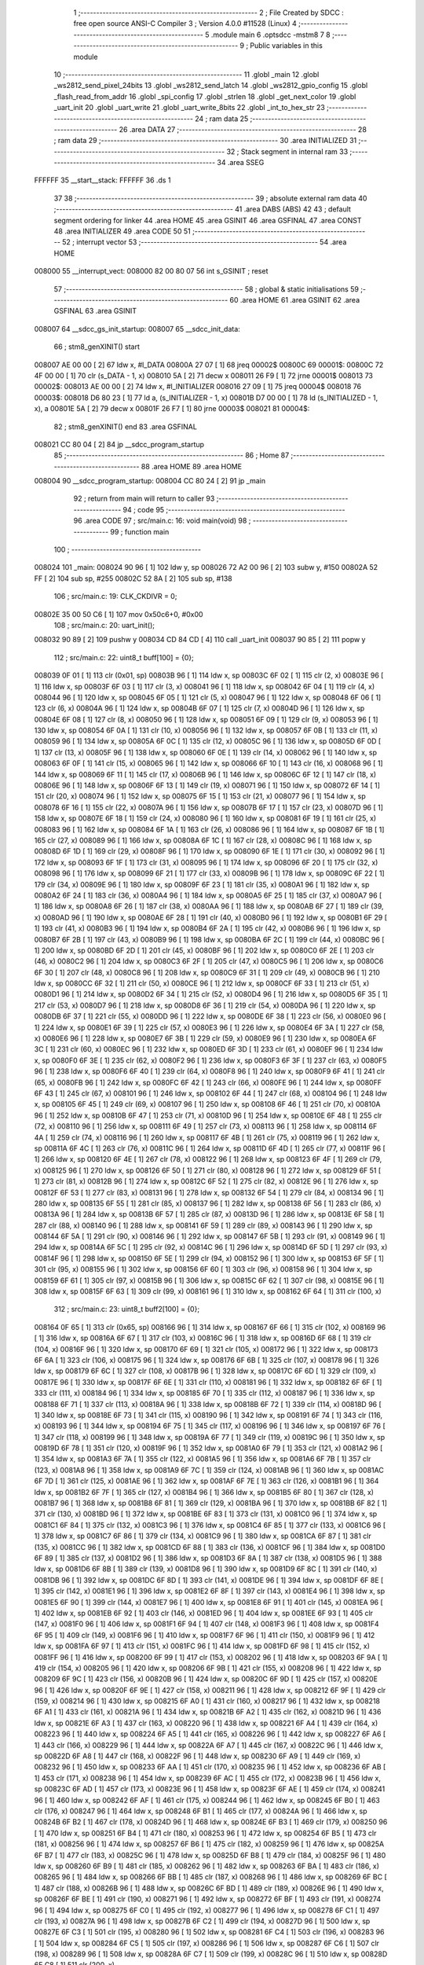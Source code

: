                                       1 ;--------------------------------------------------------
                                      2 ; File Created by SDCC : free open source ANSI-C Compiler
                                      3 ; Version 4.0.0 #11528 (Linux)
                                      4 ;--------------------------------------------------------
                                      5 	.module main
                                      6 	.optsdcc -mstm8
                                      7 	
                                      8 ;--------------------------------------------------------
                                      9 ; Public variables in this module
                                     10 ;--------------------------------------------------------
                                     11 	.globl _main
                                     12 	.globl _ws2812_send_pixel_24bits
                                     13 	.globl _ws2812_send_latch
                                     14 	.globl _ws2812_gpio_config
                                     15 	.globl _flash_read_from_addr
                                     16 	.globl _spi_config
                                     17 	.globl _strlen
                                     18 	.globl _get_next_color
                                     19 	.globl _uart_init
                                     20 	.globl _uart_write
                                     21 	.globl _uart_write_8bits
                                     22 	.globl _int_to_hex_str
                                     23 ;--------------------------------------------------------
                                     24 ; ram data
                                     25 ;--------------------------------------------------------
                                     26 	.area DATA
                                     27 ;--------------------------------------------------------
                                     28 ; ram data
                                     29 ;--------------------------------------------------------
                                     30 	.area INITIALIZED
                                     31 ;--------------------------------------------------------
                                     32 ; Stack segment in internal ram 
                                     33 ;--------------------------------------------------------
                                     34 	.area	SSEG
      FFFFFF                         35 __start__stack:
      FFFFFF                         36 	.ds	1
                                     37 
                                     38 ;--------------------------------------------------------
                                     39 ; absolute external ram data
                                     40 ;--------------------------------------------------------
                                     41 	.area DABS (ABS)
                                     42 
                                     43 ; default segment ordering for linker
                                     44 	.area HOME
                                     45 	.area GSINIT
                                     46 	.area GSFINAL
                                     47 	.area CONST
                                     48 	.area INITIALIZER
                                     49 	.area CODE
                                     50 
                                     51 ;--------------------------------------------------------
                                     52 ; interrupt vector 
                                     53 ;--------------------------------------------------------
                                     54 	.area HOME
      008000                         55 __interrupt_vect:
      008000 82 00 80 07             56 	int s_GSINIT ; reset
                                     57 ;--------------------------------------------------------
                                     58 ; global & static initialisations
                                     59 ;--------------------------------------------------------
                                     60 	.area HOME
                                     61 	.area GSINIT
                                     62 	.area GSFINAL
                                     63 	.area GSINIT
      008007                         64 __sdcc_gs_init_startup:
      008007                         65 __sdcc_init_data:
                                     66 ; stm8_genXINIT() start
      008007 AE 00 00         [ 2]   67 	ldw x, #l_DATA
      00800A 27 07            [ 1]   68 	jreq	00002$
      00800C                         69 00001$:
      00800C 72 4F 00 00      [ 1]   70 	clr (s_DATA - 1, x)
      008010 5A               [ 2]   71 	decw x
      008011 26 F9            [ 1]   72 	jrne	00001$
      008013                         73 00002$:
      008013 AE 00 00         [ 2]   74 	ldw	x, #l_INITIALIZER
      008016 27 09            [ 1]   75 	jreq	00004$
      008018                         76 00003$:
      008018 D6 80 23         [ 1]   77 	ld	a, (s_INITIALIZER - 1, x)
      00801B D7 00 00         [ 1]   78 	ld	(s_INITIALIZED - 1, x), a
      00801E 5A               [ 2]   79 	decw	x
      00801F 26 F7            [ 1]   80 	jrne	00003$
      008021                         81 00004$:
                                     82 ; stm8_genXINIT() end
                                     83 	.area GSFINAL
      008021 CC 80 04         [ 2]   84 	jp	__sdcc_program_startup
                                     85 ;--------------------------------------------------------
                                     86 ; Home
                                     87 ;--------------------------------------------------------
                                     88 	.area HOME
                                     89 	.area HOME
      008004                         90 __sdcc_program_startup:
      008004 CC 80 24         [ 2]   91 	jp	_main
                                     92 ;	return from main will return to caller
                                     93 ;--------------------------------------------------------
                                     94 ; code
                                     95 ;--------------------------------------------------------
                                     96 	.area CODE
                                     97 ;	src/main.c: 16: void main(void)
                                     98 ;	-----------------------------------------
                                     99 ;	 function main
                                    100 ;	-----------------------------------------
      008024                        101 _main:
      008024 90 96            [ 1]  102 	ldw	y, sp
      008026 72 A2 00 96      [ 2]  103 	subw	y, #150
      00802A 52 FF            [ 2]  104 	sub	sp, #255
      00802C 52 8A            [ 2]  105 	sub	sp, #138
                                    106 ;	src/main.c: 19: CLK_CKDIVR = 0;
      00802E 35 00 50 C6      [ 1]  107 	mov	0x50c6+0, #0x00
                                    108 ;	src/main.c: 20: uart_init();
      008032 90 89            [ 2]  109 	pushw	y
      008034 CD 84 CD         [ 4]  110 	call	_uart_init
      008037 90 85            [ 2]  111 	popw	y
                                    112 ;	src/main.c: 22: uint8_t buff[100] = {0};
      008039 0F 01            [ 1]  113 	clr	(0x01, sp)
      00803B 96               [ 1]  114 	ldw	x, sp
      00803C 6F 02            [ 1]  115 	clr	(2, x)
      00803E 96               [ 1]  116 	ldw	x, sp
      00803F 6F 03            [ 1]  117 	clr	(3, x)
      008041 96               [ 1]  118 	ldw	x, sp
      008042 6F 04            [ 1]  119 	clr	(4, x)
      008044 96               [ 1]  120 	ldw	x, sp
      008045 6F 05            [ 1]  121 	clr	(5, x)
      008047 96               [ 1]  122 	ldw	x, sp
      008048 6F 06            [ 1]  123 	clr	(6, x)
      00804A 96               [ 1]  124 	ldw	x, sp
      00804B 6F 07            [ 1]  125 	clr	(7, x)
      00804D 96               [ 1]  126 	ldw	x, sp
      00804E 6F 08            [ 1]  127 	clr	(8, x)
      008050 96               [ 1]  128 	ldw	x, sp
      008051 6F 09            [ 1]  129 	clr	(9, x)
      008053 96               [ 1]  130 	ldw	x, sp
      008054 6F 0A            [ 1]  131 	clr	(10, x)
      008056 96               [ 1]  132 	ldw	x, sp
      008057 6F 0B            [ 1]  133 	clr	(11, x)
      008059 96               [ 1]  134 	ldw	x, sp
      00805A 6F 0C            [ 1]  135 	clr	(12, x)
      00805C 96               [ 1]  136 	ldw	x, sp
      00805D 6F 0D            [ 1]  137 	clr	(13, x)
      00805F 96               [ 1]  138 	ldw	x, sp
      008060 6F 0E            [ 1]  139 	clr	(14, x)
      008062 96               [ 1]  140 	ldw	x, sp
      008063 6F 0F            [ 1]  141 	clr	(15, x)
      008065 96               [ 1]  142 	ldw	x, sp
      008066 6F 10            [ 1]  143 	clr	(16, x)
      008068 96               [ 1]  144 	ldw	x, sp
      008069 6F 11            [ 1]  145 	clr	(17, x)
      00806B 96               [ 1]  146 	ldw	x, sp
      00806C 6F 12            [ 1]  147 	clr	(18, x)
      00806E 96               [ 1]  148 	ldw	x, sp
      00806F 6F 13            [ 1]  149 	clr	(19, x)
      008071 96               [ 1]  150 	ldw	x, sp
      008072 6F 14            [ 1]  151 	clr	(20, x)
      008074 96               [ 1]  152 	ldw	x, sp
      008075 6F 15            [ 1]  153 	clr	(21, x)
      008077 96               [ 1]  154 	ldw	x, sp
      008078 6F 16            [ 1]  155 	clr	(22, x)
      00807A 96               [ 1]  156 	ldw	x, sp
      00807B 6F 17            [ 1]  157 	clr	(23, x)
      00807D 96               [ 1]  158 	ldw	x, sp
      00807E 6F 18            [ 1]  159 	clr	(24, x)
      008080 96               [ 1]  160 	ldw	x, sp
      008081 6F 19            [ 1]  161 	clr	(25, x)
      008083 96               [ 1]  162 	ldw	x, sp
      008084 6F 1A            [ 1]  163 	clr	(26, x)
      008086 96               [ 1]  164 	ldw	x, sp
      008087 6F 1B            [ 1]  165 	clr	(27, x)
      008089 96               [ 1]  166 	ldw	x, sp
      00808A 6F 1C            [ 1]  167 	clr	(28, x)
      00808C 96               [ 1]  168 	ldw	x, sp
      00808D 6F 1D            [ 1]  169 	clr	(29, x)
      00808F 96               [ 1]  170 	ldw	x, sp
      008090 6F 1E            [ 1]  171 	clr	(30, x)
      008092 96               [ 1]  172 	ldw	x, sp
      008093 6F 1F            [ 1]  173 	clr	(31, x)
      008095 96               [ 1]  174 	ldw	x, sp
      008096 6F 20            [ 1]  175 	clr	(32, x)
      008098 96               [ 1]  176 	ldw	x, sp
      008099 6F 21            [ 1]  177 	clr	(33, x)
      00809B 96               [ 1]  178 	ldw	x, sp
      00809C 6F 22            [ 1]  179 	clr	(34, x)
      00809E 96               [ 1]  180 	ldw	x, sp
      00809F 6F 23            [ 1]  181 	clr	(35, x)
      0080A1 96               [ 1]  182 	ldw	x, sp
      0080A2 6F 24            [ 1]  183 	clr	(36, x)
      0080A4 96               [ 1]  184 	ldw	x, sp
      0080A5 6F 25            [ 1]  185 	clr	(37, x)
      0080A7 96               [ 1]  186 	ldw	x, sp
      0080A8 6F 26            [ 1]  187 	clr	(38, x)
      0080AA 96               [ 1]  188 	ldw	x, sp
      0080AB 6F 27            [ 1]  189 	clr	(39, x)
      0080AD 96               [ 1]  190 	ldw	x, sp
      0080AE 6F 28            [ 1]  191 	clr	(40, x)
      0080B0 96               [ 1]  192 	ldw	x, sp
      0080B1 6F 29            [ 1]  193 	clr	(41, x)
      0080B3 96               [ 1]  194 	ldw	x, sp
      0080B4 6F 2A            [ 1]  195 	clr	(42, x)
      0080B6 96               [ 1]  196 	ldw	x, sp
      0080B7 6F 2B            [ 1]  197 	clr	(43, x)
      0080B9 96               [ 1]  198 	ldw	x, sp
      0080BA 6F 2C            [ 1]  199 	clr	(44, x)
      0080BC 96               [ 1]  200 	ldw	x, sp
      0080BD 6F 2D            [ 1]  201 	clr	(45, x)
      0080BF 96               [ 1]  202 	ldw	x, sp
      0080C0 6F 2E            [ 1]  203 	clr	(46, x)
      0080C2 96               [ 1]  204 	ldw	x, sp
      0080C3 6F 2F            [ 1]  205 	clr	(47, x)
      0080C5 96               [ 1]  206 	ldw	x, sp
      0080C6 6F 30            [ 1]  207 	clr	(48, x)
      0080C8 96               [ 1]  208 	ldw	x, sp
      0080C9 6F 31            [ 1]  209 	clr	(49, x)
      0080CB 96               [ 1]  210 	ldw	x, sp
      0080CC 6F 32            [ 1]  211 	clr	(50, x)
      0080CE 96               [ 1]  212 	ldw	x, sp
      0080CF 6F 33            [ 1]  213 	clr	(51, x)
      0080D1 96               [ 1]  214 	ldw	x, sp
      0080D2 6F 34            [ 1]  215 	clr	(52, x)
      0080D4 96               [ 1]  216 	ldw	x, sp
      0080D5 6F 35            [ 1]  217 	clr	(53, x)
      0080D7 96               [ 1]  218 	ldw	x, sp
      0080D8 6F 36            [ 1]  219 	clr	(54, x)
      0080DA 96               [ 1]  220 	ldw	x, sp
      0080DB 6F 37            [ 1]  221 	clr	(55, x)
      0080DD 96               [ 1]  222 	ldw	x, sp
      0080DE 6F 38            [ 1]  223 	clr	(56, x)
      0080E0 96               [ 1]  224 	ldw	x, sp
      0080E1 6F 39            [ 1]  225 	clr	(57, x)
      0080E3 96               [ 1]  226 	ldw	x, sp
      0080E4 6F 3A            [ 1]  227 	clr	(58, x)
      0080E6 96               [ 1]  228 	ldw	x, sp
      0080E7 6F 3B            [ 1]  229 	clr	(59, x)
      0080E9 96               [ 1]  230 	ldw	x, sp
      0080EA 6F 3C            [ 1]  231 	clr	(60, x)
      0080EC 96               [ 1]  232 	ldw	x, sp
      0080ED 6F 3D            [ 1]  233 	clr	(61, x)
      0080EF 96               [ 1]  234 	ldw	x, sp
      0080F0 6F 3E            [ 1]  235 	clr	(62, x)
      0080F2 96               [ 1]  236 	ldw	x, sp
      0080F3 6F 3F            [ 1]  237 	clr	(63, x)
      0080F5 96               [ 1]  238 	ldw	x, sp
      0080F6 6F 40            [ 1]  239 	clr	(64, x)
      0080F8 96               [ 1]  240 	ldw	x, sp
      0080F9 6F 41            [ 1]  241 	clr	(65, x)
      0080FB 96               [ 1]  242 	ldw	x, sp
      0080FC 6F 42            [ 1]  243 	clr	(66, x)
      0080FE 96               [ 1]  244 	ldw	x, sp
      0080FF 6F 43            [ 1]  245 	clr	(67, x)
      008101 96               [ 1]  246 	ldw	x, sp
      008102 6F 44            [ 1]  247 	clr	(68, x)
      008104 96               [ 1]  248 	ldw	x, sp
      008105 6F 45            [ 1]  249 	clr	(69, x)
      008107 96               [ 1]  250 	ldw	x, sp
      008108 6F 46            [ 1]  251 	clr	(70, x)
      00810A 96               [ 1]  252 	ldw	x, sp
      00810B 6F 47            [ 1]  253 	clr	(71, x)
      00810D 96               [ 1]  254 	ldw	x, sp
      00810E 6F 48            [ 1]  255 	clr	(72, x)
      008110 96               [ 1]  256 	ldw	x, sp
      008111 6F 49            [ 1]  257 	clr	(73, x)
      008113 96               [ 1]  258 	ldw	x, sp
      008114 6F 4A            [ 1]  259 	clr	(74, x)
      008116 96               [ 1]  260 	ldw	x, sp
      008117 6F 4B            [ 1]  261 	clr	(75, x)
      008119 96               [ 1]  262 	ldw	x, sp
      00811A 6F 4C            [ 1]  263 	clr	(76, x)
      00811C 96               [ 1]  264 	ldw	x, sp
      00811D 6F 4D            [ 1]  265 	clr	(77, x)
      00811F 96               [ 1]  266 	ldw	x, sp
      008120 6F 4E            [ 1]  267 	clr	(78, x)
      008122 96               [ 1]  268 	ldw	x, sp
      008123 6F 4F            [ 1]  269 	clr	(79, x)
      008125 96               [ 1]  270 	ldw	x, sp
      008126 6F 50            [ 1]  271 	clr	(80, x)
      008128 96               [ 1]  272 	ldw	x, sp
      008129 6F 51            [ 1]  273 	clr	(81, x)
      00812B 96               [ 1]  274 	ldw	x, sp
      00812C 6F 52            [ 1]  275 	clr	(82, x)
      00812E 96               [ 1]  276 	ldw	x, sp
      00812F 6F 53            [ 1]  277 	clr	(83, x)
      008131 96               [ 1]  278 	ldw	x, sp
      008132 6F 54            [ 1]  279 	clr	(84, x)
      008134 96               [ 1]  280 	ldw	x, sp
      008135 6F 55            [ 1]  281 	clr	(85, x)
      008137 96               [ 1]  282 	ldw	x, sp
      008138 6F 56            [ 1]  283 	clr	(86, x)
      00813A 96               [ 1]  284 	ldw	x, sp
      00813B 6F 57            [ 1]  285 	clr	(87, x)
      00813D 96               [ 1]  286 	ldw	x, sp
      00813E 6F 58            [ 1]  287 	clr	(88, x)
      008140 96               [ 1]  288 	ldw	x, sp
      008141 6F 59            [ 1]  289 	clr	(89, x)
      008143 96               [ 1]  290 	ldw	x, sp
      008144 6F 5A            [ 1]  291 	clr	(90, x)
      008146 96               [ 1]  292 	ldw	x, sp
      008147 6F 5B            [ 1]  293 	clr	(91, x)
      008149 96               [ 1]  294 	ldw	x, sp
      00814A 6F 5C            [ 1]  295 	clr	(92, x)
      00814C 96               [ 1]  296 	ldw	x, sp
      00814D 6F 5D            [ 1]  297 	clr	(93, x)
      00814F 96               [ 1]  298 	ldw	x, sp
      008150 6F 5E            [ 1]  299 	clr	(94, x)
      008152 96               [ 1]  300 	ldw	x, sp
      008153 6F 5F            [ 1]  301 	clr	(95, x)
      008155 96               [ 1]  302 	ldw	x, sp
      008156 6F 60            [ 1]  303 	clr	(96, x)
      008158 96               [ 1]  304 	ldw	x, sp
      008159 6F 61            [ 1]  305 	clr	(97, x)
      00815B 96               [ 1]  306 	ldw	x, sp
      00815C 6F 62            [ 1]  307 	clr	(98, x)
      00815E 96               [ 1]  308 	ldw	x, sp
      00815F 6F 63            [ 1]  309 	clr	(99, x)
      008161 96               [ 1]  310 	ldw	x, sp
      008162 6F 64            [ 1]  311 	clr	(100, x)
                                    312 ;	src/main.c: 23: uint8_t buff2[100] = {0};
      008164 0F 65            [ 1]  313 	clr	(0x65, sp)
      008166 96               [ 1]  314 	ldw	x, sp
      008167 6F 66            [ 1]  315 	clr	(102, x)
      008169 96               [ 1]  316 	ldw	x, sp
      00816A 6F 67            [ 1]  317 	clr	(103, x)
      00816C 96               [ 1]  318 	ldw	x, sp
      00816D 6F 68            [ 1]  319 	clr	(104, x)
      00816F 96               [ 1]  320 	ldw	x, sp
      008170 6F 69            [ 1]  321 	clr	(105, x)
      008172 96               [ 1]  322 	ldw	x, sp
      008173 6F 6A            [ 1]  323 	clr	(106, x)
      008175 96               [ 1]  324 	ldw	x, sp
      008176 6F 6B            [ 1]  325 	clr	(107, x)
      008178 96               [ 1]  326 	ldw	x, sp
      008179 6F 6C            [ 1]  327 	clr	(108, x)
      00817B 96               [ 1]  328 	ldw	x, sp
      00817C 6F 6D            [ 1]  329 	clr	(109, x)
      00817E 96               [ 1]  330 	ldw	x, sp
      00817F 6F 6E            [ 1]  331 	clr	(110, x)
      008181 96               [ 1]  332 	ldw	x, sp
      008182 6F 6F            [ 1]  333 	clr	(111, x)
      008184 96               [ 1]  334 	ldw	x, sp
      008185 6F 70            [ 1]  335 	clr	(112, x)
      008187 96               [ 1]  336 	ldw	x, sp
      008188 6F 71            [ 1]  337 	clr	(113, x)
      00818A 96               [ 1]  338 	ldw	x, sp
      00818B 6F 72            [ 1]  339 	clr	(114, x)
      00818D 96               [ 1]  340 	ldw	x, sp
      00818E 6F 73            [ 1]  341 	clr	(115, x)
      008190 96               [ 1]  342 	ldw	x, sp
      008191 6F 74            [ 1]  343 	clr	(116, x)
      008193 96               [ 1]  344 	ldw	x, sp
      008194 6F 75            [ 1]  345 	clr	(117, x)
      008196 96               [ 1]  346 	ldw	x, sp
      008197 6F 76            [ 1]  347 	clr	(118, x)
      008199 96               [ 1]  348 	ldw	x, sp
      00819A 6F 77            [ 1]  349 	clr	(119, x)
      00819C 96               [ 1]  350 	ldw	x, sp
      00819D 6F 78            [ 1]  351 	clr	(120, x)
      00819F 96               [ 1]  352 	ldw	x, sp
      0081A0 6F 79            [ 1]  353 	clr	(121, x)
      0081A2 96               [ 1]  354 	ldw	x, sp
      0081A3 6F 7A            [ 1]  355 	clr	(122, x)
      0081A5 96               [ 1]  356 	ldw	x, sp
      0081A6 6F 7B            [ 1]  357 	clr	(123, x)
      0081A8 96               [ 1]  358 	ldw	x, sp
      0081A9 6F 7C            [ 1]  359 	clr	(124, x)
      0081AB 96               [ 1]  360 	ldw	x, sp
      0081AC 6F 7D            [ 1]  361 	clr	(125, x)
      0081AE 96               [ 1]  362 	ldw	x, sp
      0081AF 6F 7E            [ 1]  363 	clr	(126, x)
      0081B1 96               [ 1]  364 	ldw	x, sp
      0081B2 6F 7F            [ 1]  365 	clr	(127, x)
      0081B4 96               [ 1]  366 	ldw	x, sp
      0081B5 6F 80            [ 1]  367 	clr	(128, x)
      0081B7 96               [ 1]  368 	ldw	x, sp
      0081B8 6F 81            [ 1]  369 	clr	(129, x)
      0081BA 96               [ 1]  370 	ldw	x, sp
      0081BB 6F 82            [ 1]  371 	clr	(130, x)
      0081BD 96               [ 1]  372 	ldw	x, sp
      0081BE 6F 83            [ 1]  373 	clr	(131, x)
      0081C0 96               [ 1]  374 	ldw	x, sp
      0081C1 6F 84            [ 1]  375 	clr	(132, x)
      0081C3 96               [ 1]  376 	ldw	x, sp
      0081C4 6F 85            [ 1]  377 	clr	(133, x)
      0081C6 96               [ 1]  378 	ldw	x, sp
      0081C7 6F 86            [ 1]  379 	clr	(134, x)
      0081C9 96               [ 1]  380 	ldw	x, sp
      0081CA 6F 87            [ 1]  381 	clr	(135, x)
      0081CC 96               [ 1]  382 	ldw	x, sp
      0081CD 6F 88            [ 1]  383 	clr	(136, x)
      0081CF 96               [ 1]  384 	ldw	x, sp
      0081D0 6F 89            [ 1]  385 	clr	(137, x)
      0081D2 96               [ 1]  386 	ldw	x, sp
      0081D3 6F 8A            [ 1]  387 	clr	(138, x)
      0081D5 96               [ 1]  388 	ldw	x, sp
      0081D6 6F 8B            [ 1]  389 	clr	(139, x)
      0081D8 96               [ 1]  390 	ldw	x, sp
      0081D9 6F 8C            [ 1]  391 	clr	(140, x)
      0081DB 96               [ 1]  392 	ldw	x, sp
      0081DC 6F 8D            [ 1]  393 	clr	(141, x)
      0081DE 96               [ 1]  394 	ldw	x, sp
      0081DF 6F 8E            [ 1]  395 	clr	(142, x)
      0081E1 96               [ 1]  396 	ldw	x, sp
      0081E2 6F 8F            [ 1]  397 	clr	(143, x)
      0081E4 96               [ 1]  398 	ldw	x, sp
      0081E5 6F 90            [ 1]  399 	clr	(144, x)
      0081E7 96               [ 1]  400 	ldw	x, sp
      0081E8 6F 91            [ 1]  401 	clr	(145, x)
      0081EA 96               [ 1]  402 	ldw	x, sp
      0081EB 6F 92            [ 1]  403 	clr	(146, x)
      0081ED 96               [ 1]  404 	ldw	x, sp
      0081EE 6F 93            [ 1]  405 	clr	(147, x)
      0081F0 96               [ 1]  406 	ldw	x, sp
      0081F1 6F 94            [ 1]  407 	clr	(148, x)
      0081F3 96               [ 1]  408 	ldw	x, sp
      0081F4 6F 95            [ 1]  409 	clr	(149, x)
      0081F6 96               [ 1]  410 	ldw	x, sp
      0081F7 6F 96            [ 1]  411 	clr	(150, x)
      0081F9 96               [ 1]  412 	ldw	x, sp
      0081FA 6F 97            [ 1]  413 	clr	(151, x)
      0081FC 96               [ 1]  414 	ldw	x, sp
      0081FD 6F 98            [ 1]  415 	clr	(152, x)
      0081FF 96               [ 1]  416 	ldw	x, sp
      008200 6F 99            [ 1]  417 	clr	(153, x)
      008202 96               [ 1]  418 	ldw	x, sp
      008203 6F 9A            [ 1]  419 	clr	(154, x)
      008205 96               [ 1]  420 	ldw	x, sp
      008206 6F 9B            [ 1]  421 	clr	(155, x)
      008208 96               [ 1]  422 	ldw	x, sp
      008209 6F 9C            [ 1]  423 	clr	(156, x)
      00820B 96               [ 1]  424 	ldw	x, sp
      00820C 6F 9D            [ 1]  425 	clr	(157, x)
      00820E 96               [ 1]  426 	ldw	x, sp
      00820F 6F 9E            [ 1]  427 	clr	(158, x)
      008211 96               [ 1]  428 	ldw	x, sp
      008212 6F 9F            [ 1]  429 	clr	(159, x)
      008214 96               [ 1]  430 	ldw	x, sp
      008215 6F A0            [ 1]  431 	clr	(160, x)
      008217 96               [ 1]  432 	ldw	x, sp
      008218 6F A1            [ 1]  433 	clr	(161, x)
      00821A 96               [ 1]  434 	ldw	x, sp
      00821B 6F A2            [ 1]  435 	clr	(162, x)
      00821D 96               [ 1]  436 	ldw	x, sp
      00821E 6F A3            [ 1]  437 	clr	(163, x)
      008220 96               [ 1]  438 	ldw	x, sp
      008221 6F A4            [ 1]  439 	clr	(164, x)
      008223 96               [ 1]  440 	ldw	x, sp
      008224 6F A5            [ 1]  441 	clr	(165, x)
      008226 96               [ 1]  442 	ldw	x, sp
      008227 6F A6            [ 1]  443 	clr	(166, x)
      008229 96               [ 1]  444 	ldw	x, sp
      00822A 6F A7            [ 1]  445 	clr	(167, x)
      00822C 96               [ 1]  446 	ldw	x, sp
      00822D 6F A8            [ 1]  447 	clr	(168, x)
      00822F 96               [ 1]  448 	ldw	x, sp
      008230 6F A9            [ 1]  449 	clr	(169, x)
      008232 96               [ 1]  450 	ldw	x, sp
      008233 6F AA            [ 1]  451 	clr	(170, x)
      008235 96               [ 1]  452 	ldw	x, sp
      008236 6F AB            [ 1]  453 	clr	(171, x)
      008238 96               [ 1]  454 	ldw	x, sp
      008239 6F AC            [ 1]  455 	clr	(172, x)
      00823B 96               [ 1]  456 	ldw	x, sp
      00823C 6F AD            [ 1]  457 	clr	(173, x)
      00823E 96               [ 1]  458 	ldw	x, sp
      00823F 6F AE            [ 1]  459 	clr	(174, x)
      008241 96               [ 1]  460 	ldw	x, sp
      008242 6F AF            [ 1]  461 	clr	(175, x)
      008244 96               [ 1]  462 	ldw	x, sp
      008245 6F B0            [ 1]  463 	clr	(176, x)
      008247 96               [ 1]  464 	ldw	x, sp
      008248 6F B1            [ 1]  465 	clr	(177, x)
      00824A 96               [ 1]  466 	ldw	x, sp
      00824B 6F B2            [ 1]  467 	clr	(178, x)
      00824D 96               [ 1]  468 	ldw	x, sp
      00824E 6F B3            [ 1]  469 	clr	(179, x)
      008250 96               [ 1]  470 	ldw	x, sp
      008251 6F B4            [ 1]  471 	clr	(180, x)
      008253 96               [ 1]  472 	ldw	x, sp
      008254 6F B5            [ 1]  473 	clr	(181, x)
      008256 96               [ 1]  474 	ldw	x, sp
      008257 6F B6            [ 1]  475 	clr	(182, x)
      008259 96               [ 1]  476 	ldw	x, sp
      00825A 6F B7            [ 1]  477 	clr	(183, x)
      00825C 96               [ 1]  478 	ldw	x, sp
      00825D 6F B8            [ 1]  479 	clr	(184, x)
      00825F 96               [ 1]  480 	ldw	x, sp
      008260 6F B9            [ 1]  481 	clr	(185, x)
      008262 96               [ 1]  482 	ldw	x, sp
      008263 6F BA            [ 1]  483 	clr	(186, x)
      008265 96               [ 1]  484 	ldw	x, sp
      008266 6F BB            [ 1]  485 	clr	(187, x)
      008268 96               [ 1]  486 	ldw	x, sp
      008269 6F BC            [ 1]  487 	clr	(188, x)
      00826B 96               [ 1]  488 	ldw	x, sp
      00826C 6F BD            [ 1]  489 	clr	(189, x)
      00826E 96               [ 1]  490 	ldw	x, sp
      00826F 6F BE            [ 1]  491 	clr	(190, x)
      008271 96               [ 1]  492 	ldw	x, sp
      008272 6F BF            [ 1]  493 	clr	(191, x)
      008274 96               [ 1]  494 	ldw	x, sp
      008275 6F C0            [ 1]  495 	clr	(192, x)
      008277 96               [ 1]  496 	ldw	x, sp
      008278 6F C1            [ 1]  497 	clr	(193, x)
      00827A 96               [ 1]  498 	ldw	x, sp
      00827B 6F C2            [ 1]  499 	clr	(194, x)
      00827D 96               [ 1]  500 	ldw	x, sp
      00827E 6F C3            [ 1]  501 	clr	(195, x)
      008280 96               [ 1]  502 	ldw	x, sp
      008281 6F C4            [ 1]  503 	clr	(196, x)
      008283 96               [ 1]  504 	ldw	x, sp
      008284 6F C5            [ 1]  505 	clr	(197, x)
      008286 96               [ 1]  506 	ldw	x, sp
      008287 6F C6            [ 1]  507 	clr	(198, x)
      008289 96               [ 1]  508 	ldw	x, sp
      00828A 6F C7            [ 1]  509 	clr	(199, x)
      00828C 96               [ 1]  510 	ldw	x, sp
      00828D 6F C8            [ 1]  511 	clr	(200, x)
                                    512 ;	src/main.c: 24: for (uint8_t i = 0; i < 100; i++)
      00828F 4F               [ 1]  513 	clr	a
      008290                        514 00112$:
      008290 A1 64            [ 1]  515 	cp	a, #0x64
      008292 24 0E            [ 1]  516 	jrnc	00101$
                                    517 ;	src/main.c: 26: buff[i] = i/* +7+'0' */;
      008294 96               [ 1]  518 	ldw	x, sp
      008295 5C               [ 1]  519 	incw	x
      008296 89               [ 2]  520 	pushw	x
      008297 5F               [ 1]  521 	clrw	x
      008298 97               [ 1]  522 	ld	xl, a
      008299 72 FB 01         [ 2]  523 	addw	x, (1, sp)
      00829C 5B 02            [ 2]  524 	addw	sp, #2
      00829E F7               [ 1]  525 	ld	(x), a
                                    526 ;	src/main.c: 24: for (uint8_t i = 0; i < 100; i++)
      00829F 4C               [ 1]  527 	inc	a
      0082A0 20 EE            [ 2]  528 	jra	00112$
      0082A2                        529 00101$:
                                    530 ;	src/main.c: 29: ws2812_gpio_config();
      0082A2 90 89            [ 2]  531 	pushw	y
      0082A4 CD 87 74         [ 4]  532 	call	_ws2812_gpio_config
      0082A7 CD 86 AD         [ 4]  533 	call	_spi_config
      0082AA 4B 99            [ 1]  534 	push	#0x99
      0082AC CD 85 13         [ 4]  535 	call	_uart_write_8bits
      0082AF 84               [ 1]  536 	pop	a
      0082B0 4B 64            [ 1]  537 	push	#0x64
      0082B2 4B 00            [ 1]  538 	push	#0x00
      0082B4 96               [ 1]  539 	ldw	x, sp
      0082B5 1C 00 69         [ 2]  540 	addw	x, #105
      0082B8 89               [ 2]  541 	pushw	x
      0082B9 4B 45            [ 1]  542 	push	#0x45
      0082BB 4B 23            [ 1]  543 	push	#0x23
      0082BD 4B 01            [ 1]  544 	push	#0x01
      0082BF 4B 00            [ 1]  545 	push	#0x00
      0082C1 CD 85 84         [ 4]  546 	call	_flash_read_from_addr
      0082C4 5B 08            [ 2]  547 	addw	sp, #8
      0082C6 90 85            [ 2]  548 	popw	y
                                    549 ;	src/main.c: 46: char hex_string[2] = {0};
      0082C8 0F C9            [ 1]  550 	clr	(0xc9, sp)
      0082CA 96               [ 1]  551 	ldw	x, sp
      0082CB 1C 00 CA         [ 2]  552 	addw	x, #202
      0082CE 7F               [ 1]  553 	clr	(x)
                                    554 ;	src/main.c: 49: uint8_t red = 255, green = 0, blue = 0;
      0082CF A6 FF            [ 1]  555 	ld	a, #0xff
      0082D1 6B CB            [ 1]  556 	ld	(0xcb, sp), a
      0082D3 0F CC            [ 1]  557 	clr	(0xcc, sp)
      0082D5 0F CD            [ 1]  558 	clr	(0xcd, sp)
                                    559 ;	src/main.c: 50: uint8_t r_temp = red, g_temp = green, b_temp = blue;
      0082D7 A6 FF            [ 1]  560 	ld	a, #0xff
      0082D9 6B CE            [ 1]  561 	ld	(0xce, sp), a
      0082DB 0F CF            [ 1]  562 	clr	(0xcf, sp)
      0082DD 0F D0            [ 1]  563 	clr	(0xd0, sp)
                                    564 ;	src/main.c: 58: for (uint8_t led_cnt = 0; led_cnt < 60; led_cnt++)
      0082DF                        565 00128$:
      0082DF 90 6F 96         [ 1]  566 	clr	(0x96, y)
      0082E2                        567 00115$:
      0082E2 90 E6 96         [ 1]  568 	ld	a, (0x96, y)
      0082E5 A1 3C            [ 1]  569 	cp	a, #0x3c
      0082E7 24 58            [ 1]  570 	jrnc	00102$
                                    571 ;	src/main.c: 60: get_next_color(&r_temp, &g_temp, &b_temp, 10);
      0082E9 90 89            [ 2]  572 	pushw	y
      0082EB 4B 0A            [ 1]  573 	push	#0x0a
      0082ED 96               [ 1]  574 	ldw	x, sp
      0082EE 1C 00 D3         [ 2]  575 	addw	x, #211
      0082F1 89               [ 2]  576 	pushw	x
      0082F2 96               [ 1]  577 	ldw	x, sp
      0082F3 1C 00 D4         [ 2]  578 	addw	x, #212
      0082F6 89               [ 2]  579 	pushw	x
      0082F7 96               [ 1]  580 	ldw	x, sp
      0082F8 1C 00 D5         [ 2]  581 	addw	x, #213
      0082FB 89               [ 2]  582 	pushw	x
      0082FC CD 83 EE         [ 4]  583 	call	_get_next_color
      0082FF 5B 07            [ 2]  584 	addw	sp, #7
      008301 90 85            [ 2]  585 	popw	y
                                    586 ;	src/main.c: 61: color_buff[led_cnt][0] = r_temp;
      008303 90 E6 96         [ 1]  587 	ld	a, (0x96, y)
      008306 97               [ 1]  588 	ld	xl, a
      008307 A6 03            [ 1]  589 	ld	a, #0x03
      008309 42               [ 4]  590 	mul	x, a
      00830A 90 EF 92         [ 2]  591 	ldw	(0x92, y), x
      00830D 93               [ 1]  592 	ldw	x, y
      00830E EE 92            [ 2]  593 	ldw	x, (0x92, x)
      008310 89               [ 2]  594 	pushw	x
      008311 96               [ 1]  595 	ldw	x, sp
      008312 1C 00 D3         [ 2]  596 	addw	x, #211
      008315 72 FB 01         [ 2]  597 	addw	x, (1, sp)
      008318 5B 02            [ 2]  598 	addw	sp, #2
      00831A 7B CE            [ 1]  599 	ld	a, (0xce, sp)
      00831C F7               [ 1]  600 	ld	(x), a
                                    601 ;	src/main.c: 62: color_buff[led_cnt][1] = g_temp;
      00831D 93               [ 1]  602 	ldw	x, y
      00831E EE 92            [ 2]  603 	ldw	x, (0x92, x)
      008320 89               [ 2]  604 	pushw	x
      008321 96               [ 1]  605 	ldw	x, sp
      008322 1C 00 D3         [ 2]  606 	addw	x, #211
      008325 72 FB 01         [ 2]  607 	addw	x, (1, sp)
      008328 90 EF 94         [ 2]  608 	ldw	(0x94, y), x
      00832B 5B 02            [ 2]  609 	addw	sp, #2
      00832D 93               [ 1]  610 	ldw	x, y
      00832E EE 94            [ 2]  611 	ldw	x, (0x94, x)
      008330 5C               [ 1]  612 	incw	x
      008331 7B CF            [ 1]  613 	ld	a, (0xcf, sp)
      008333 F7               [ 1]  614 	ld	(x), a
                                    615 ;	src/main.c: 63: color_buff[led_cnt][2] = b_temp;
      008334 93               [ 1]  616 	ldw	x, y
      008335 EE 94            [ 2]  617 	ldw	x, (0x94, x)
      008337 5C               [ 1]  618 	incw	x
      008338 5C               [ 1]  619 	incw	x
      008339 7B D0            [ 1]  620 	ld	a, (0xd0, sp)
      00833B F7               [ 1]  621 	ld	(x), a
                                    622 ;	src/main.c: 58: for (uint8_t led_cnt = 0; led_cnt < 60; led_cnt++)
      00833C 90 6C 96         [ 1]  623 	inc	(0x96, y)
      00833F 20 A1            [ 2]  624 	jra	00115$
      008341                        625 00102$:
                                    626 ;	src/main.c: 66: for (uint8_t led_cnt = 0; led_cnt < 60; led_cnt++)
      008341 90 6F 96         [ 1]  627 	clr	(0x96, y)
      008344                        628 00118$:
      008344 90 E6 96         [ 1]  629 	ld	a, (0x96, y)
      008347 A1 3C            [ 1]  630 	cp	a, #0x3c
      008349 24 47            [ 1]  631 	jrnc	00103$
                                    632 ;	src/main.c: 69: ws2812_send_pixel_24bits(color_buff[led_cnt][0], color_buff[led_cnt][1], color_buff[led_cnt][2]);
      00834B 90 E6 96         [ 1]  633 	ld	a, (0x96, y)
      00834E 97               [ 1]  634 	ld	xl, a
      00834F A6 03            [ 1]  635 	ld	a, #0x03
      008351 42               [ 4]  636 	mul	x, a
      008352 90 EF 94         [ 2]  637 	ldw	(0x94, y), x
      008355 93               [ 1]  638 	ldw	x, y
      008356 EE 94            [ 2]  639 	ldw	x, (0x94, x)
      008358 89               [ 2]  640 	pushw	x
      008359 96               [ 1]  641 	ldw	x, sp
      00835A 1C 00 D3         [ 2]  642 	addw	x, #211
      00835D 72 FB 01         [ 2]  643 	addw	x, (1, sp)
      008360 90 EF 92         [ 2]  644 	ldw	(0x92, y), x
      008363 5B 02            [ 2]  645 	addw	sp, #2
      008365 93               [ 1]  646 	ldw	x, y
      008366 EE 92            [ 2]  647 	ldw	x, (0x92, x)
      008368 E6 02            [ 1]  648 	ld	a, (0x2, x)
      00836A 90 E7 94         [ 1]  649 	ld	(0x94, y), a
      00836D 93               [ 1]  650 	ldw	x, y
      00836E EE 92            [ 2]  651 	ldw	x, (0x92, x)
      008370 E6 01            [ 1]  652 	ld	a, (0x1, x)
      008372 90 E7 95         [ 1]  653 	ld	(0x95, y), a
      008375 93               [ 1]  654 	ldw	x, y
      008376 EE 92            [ 2]  655 	ldw	x, (0x92, x)
      008378 F6               [ 1]  656 	ld	a, (x)
      008379 97               [ 1]  657 	ld	xl, a
      00837A 90 89            [ 2]  658 	pushw	y
      00837C 90 E6 94         [ 1]  659 	ld	a, (0x94, y)
      00837F 88               [ 1]  660 	push	a
      008380 90 E6 95         [ 1]  661 	ld	a, (0x95, y)
      008383 88               [ 1]  662 	push	a
      008384 9F               [ 1]  663 	ld	a, xl
      008385 88               [ 1]  664 	push	a
      008386 CD 87 BB         [ 4]  665 	call	_ws2812_send_pixel_24bits
      008389 5B 03            [ 2]  666 	addw	sp, #3
      00838B 90 85            [ 2]  667 	popw	y
                                    668 ;	src/main.c: 66: for (uint8_t led_cnt = 0; led_cnt < 60; led_cnt++)
      00838D 90 6C 96         [ 1]  669 	inc	(0x96, y)
      008390 20 B2            [ 2]  670 	jra	00118$
      008392                        671 00103$:
                                    672 ;	src/main.c: 73: ws2812_send_latch();
      008392 90 89            [ 2]  673 	pushw	y
      008394 CD 87 D1         [ 4]  674 	call	_ws2812_send_latch
      008397 4B 14            [ 1]  675 	push	#0x14
      008399 96               [ 1]  676 	ldw	x, sp
      00839A 1C 00 D0         [ 2]  677 	addw	x, #208
      00839D 89               [ 2]  678 	pushw	x
      00839E 96               [ 1]  679 	ldw	x, sp
      00839F 1C 00 D1         [ 2]  680 	addw	x, #209
      0083A2 89               [ 2]  681 	pushw	x
      0083A3 96               [ 1]  682 	ldw	x, sp
      0083A4 1C 00 D2         [ 2]  683 	addw	x, #210
      0083A7 89               [ 2]  684 	pushw	x
      0083A8 CD 83 EE         [ 4]  685 	call	_get_next_color
      0083AB 5B 07            [ 2]  686 	addw	sp, #7
      0083AD 90 85            [ 2]  687 	popw	y
                                    688 ;	src/main.c: 75: r_temp = red, g_temp = green, b_temp = blue;
      0083AF 7B CB            [ 1]  689 	ld	a, (0xcb, sp)
      0083B1 6B CE            [ 1]  690 	ld	(0xce, sp), a
      0083B3 7B CC            [ 1]  691 	ld	a, (0xcc, sp)
      0083B5 6B CF            [ 1]  692 	ld	(0xcf, sp), a
      0083B7 7B CD            [ 1]  693 	ld	a, (0xcd, sp)
      0083B9 6B D0            [ 1]  694 	ld	(0xd0, sp), a
                                    695 ;	src/main.c: 77: for (uint32_t jj = 0; jj < 10000; jj++);
      0083BB 5F               [ 1]  696 	clrw	x
      0083BC 90 6F 94         [ 1]  697 	clr	(0x94, y)
      0083BF 90 6F 93         [ 1]  698 	clr	(0x93, y)
      0083C2                        699 00121$:
      0083C2 A3 27 10         [ 2]  700 	cpw	x, #0x2710
      0083C5 90 E6 94         [ 1]  701 	ld	a, (0x94, y)
      0083C8 A2 00            [ 1]  702 	sbc	a, #0x00
      0083CA 90 E6 93         [ 1]  703 	ld	a, (0x93, y)
      0083CD A2 00            [ 1]  704 	sbc	a, #0x00
      0083CF 25 03            [ 1]  705 	jrc	00176$
      0083D1 CC 82 DF         [ 2]  706 	jp	00128$
      0083D4                        707 00176$:
      0083D4 1C 00 01         [ 2]  708 	addw	x, #0x0001
      0083D7 90 E6 94         [ 1]  709 	ld	a, (0x94, y)
      0083DA A9 00            [ 1]  710 	adc	a, #0x00
      0083DC 90 E7 94         [ 1]  711 	ld	(0x94, y), a
      0083DF 90 E6 93         [ 1]  712 	ld	a, (0x93, y)
      0083E2 A9 00            [ 1]  713 	adc	a, #0x00
      0083E4 90 E7 93         [ 1]  714 	ld	(0x93, y), a
      0083E7 20 D9            [ 2]  715 	jra	00121$
                                    716 ;	src/main.c: 83: while(1);
                                    717 ;	src/main.c: 84: }
      0083E9 5B FF            [ 2]  718 	addw	sp, #255
      0083EB 5B 8A            [ 2]  719 	addw	sp, #138
      0083ED 81               [ 4]  720 	ret
                                    721 ;	src/main.c: 86: void get_next_color(uint8_t *r, uint8_t *g, uint8_t *b, uint8_t step)
                                    722 ;	-----------------------------------------
                                    723 ;	 function get_next_color
                                    724 ;	-----------------------------------------
      0083EE                        725 _get_next_color:
      0083EE 52 12            [ 2]  726 	sub	sp, #18
                                    727 ;	src/main.c: 88: while (step--)
      0083F0 16 19            [ 2]  728 	ldw	y, (0x19, sp)
      0083F2 17 01            [ 2]  729 	ldw	(0x01, sp), y
      0083F4 17 03            [ 2]  730 	ldw	(0x03, sp), y
      0083F6 16 01            [ 2]  731 	ldw	y, (0x01, sp)
      0083F8 17 05            [ 2]  732 	ldw	(0x05, sp), y
      0083FA 16 01            [ 2]  733 	ldw	y, (0x01, sp)
      0083FC 17 07            [ 2]  734 	ldw	(0x07, sp), y
      0083FE 7B 1B            [ 1]  735 	ld	a, (0x1b, sp)
      008400 6B 12            [ 1]  736 	ld	(0x12, sp), a
      008402                        737 00130$:
      008402 7B 12            [ 1]  738 	ld	a, (0x12, sp)
      008404 0A 12            [ 1]  739 	dec	(0x12, sp)
      008406 4D               [ 1]  740 	tnz	a
      008407 26 03            [ 1]  741 	jrne	00236$
      008409 CC 84 CA         [ 2]  742 	jp	00133$
      00840C                        743 00236$:
                                    744 ;	src/main.c: 90: if (*r == 255 && *b == 0 && *g < 255)
      00840C 16 15            [ 2]  745 	ldw	y, (0x15, sp)
      00840E 17 09            [ 2]  746 	ldw	(0x09, sp), y
      008410 93               [ 1]  747 	ldw	x, y
      008411 F6               [ 1]  748 	ld	a, (x)
      008412 6B 0B            [ 1]  749 	ld	(0x0b, sp), a
      008414 16 17            [ 2]  750 	ldw	y, (0x17, sp)
                                    751 ;	src/main.c: 92: else if ( *g == 255 && *b == 0 && *r > 0)
      008416 17 0C            [ 2]  752 	ldw	(0x0c, sp), y
      008418 93               [ 1]  753 	ldw	x, y
      008419 F6               [ 1]  754 	ld	a, (x)
      00841A 6B 0E            [ 1]  755 	ld	(0x0e, sp), a
                                    756 ;	src/main.c: 90: if (*r == 255 && *b == 0 && *g < 255)
      00841C 7B 0B            [ 1]  757 	ld	a, (0x0b, sp)
      00841E 4C               [ 1]  758 	inc	a
      00841F 26 05            [ 1]  759 	jrne	00238$
      008421 A6 01            [ 1]  760 	ld	a, #0x01
      008423 6B 0F            [ 1]  761 	ld	(0x0f, sp), a
      008425 C5                     762 	.byte 0xc5
      008426                        763 00238$:
      008426 0F 0F            [ 1]  764 	clr	(0x0f, sp)
      008428                        765 00239$:
                                    766 ;	src/main.c: 91: (*g) += 1;
      008428 7B 0E            [ 1]  767 	ld	a, (0x0e, sp)
      00842A 6B 10            [ 1]  768 	ld	(0x10, sp), a
                                    769 ;	src/main.c: 90: if (*r == 255 && *b == 0 && *g < 255)
      00842C 0D 0F            [ 1]  770 	tnz	(0x0f, sp)
      00842E 27 13            [ 1]  771 	jreq	00126$
      008430 1E 01            [ 2]  772 	ldw	x, (0x01, sp)
      008432 F6               [ 1]  773 	ld	a, (x)
      008433 26 0E            [ 1]  774 	jrne	00126$
      008435 7B 0E            [ 1]  775 	ld	a, (0x0e, sp)
      008437 A1 FF            [ 1]  776 	cp	a, #0xff
      008439 24 08            [ 1]  777 	jrnc	00126$
                                    778 ;	src/main.c: 91: (*g) += 1;
      00843B 7B 10            [ 1]  779 	ld	a, (0x10, sp)
      00843D 4C               [ 1]  780 	inc	a
      00843E 1E 0C            [ 2]  781 	ldw	x, (0x0c, sp)
      008440 F7               [ 1]  782 	ld	(x), a
      008441 20 BF            [ 2]  783 	jra	00130$
      008443                        784 00126$:
                                    785 ;	src/main.c: 92: else if ( *g == 255 && *b == 0 && *r > 0)
      008443 7B 0E            [ 1]  786 	ld	a, (0x0e, sp)
      008445 4C               [ 1]  787 	inc	a
      008446 26 05            [ 1]  788 	jrne	00244$
      008448 A6 01            [ 1]  789 	ld	a, #0x01
      00844A 6B 11            [ 1]  790 	ld	(0x11, sp), a
      00844C C5                     791 	.byte 0xc5
      00844D                        792 00244$:
      00844D 0F 11            [ 1]  793 	clr	(0x11, sp)
      00844F                        794 00245$:
                                    795 ;	src/main.c: 93: (*r) -= 1;
      00844F 7B 0B            [ 1]  796 	ld	a, (0x0b, sp)
      008451 90 97            [ 1]  797 	ld	yl, a
                                    798 ;	src/main.c: 92: else if ( *g == 255 && *b == 0 && *r > 0)
      008453 0D 11            [ 1]  799 	tnz	(0x11, sp)
      008455 27 11            [ 1]  800 	jreq	00121$
      008457 1E 03            [ 2]  801 	ldw	x, (0x03, sp)
      008459 F6               [ 1]  802 	ld	a, (x)
      00845A 26 0C            [ 1]  803 	jrne	00121$
      00845C 0D 0B            [ 1]  804 	tnz	(0x0b, sp)
      00845E 27 08            [ 1]  805 	jreq	00121$
                                    806 ;	src/main.c: 93: (*r) -= 1;
      008460 90 9F            [ 1]  807 	ld	a, yl
      008462 4A               [ 1]  808 	dec	a
      008463 1E 09            [ 2]  809 	ldw	x, (0x09, sp)
      008465 F7               [ 1]  810 	ld	(x), a
      008466 20 9A            [ 2]  811 	jra	00130$
      008468                        812 00121$:
                                    813 ;	src/main.c: 94: else if (*r == 0 && *g == 255 && *b < 255)
      008468 0D 0B            [ 1]  814 	tnz	(0x0b, sp)
      00846A 26 11            [ 1]  815 	jrne	00116$
      00846C 0D 11            [ 1]  816 	tnz	(0x11, sp)
      00846E 27 0D            [ 1]  817 	jreq	00116$
      008470 1E 01            [ 2]  818 	ldw	x, (0x01, sp)
      008472 F6               [ 1]  819 	ld	a, (x)
      008473 A1 FF            [ 1]  820 	cp	a, #0xff
      008475 24 06            [ 1]  821 	jrnc	00116$
                                    822 ;	src/main.c: 95: (*b) += 1;
      008477 4C               [ 1]  823 	inc	a
      008478 1E 01            [ 2]  824 	ldw	x, (0x01, sp)
      00847A F7               [ 1]  825 	ld	(x), a
      00847B 20 85            [ 2]  826 	jra	00130$
      00847D                        827 00116$:
                                    828 ;	src/main.c: 96: else if (*r == 0 && *b == 255 && *g > 0)
      00847D 0D 0B            [ 1]  829 	tnz	(0x0b, sp)
      00847F 26 13            [ 1]  830 	jrne	00111$
      008481 1E 05            [ 2]  831 	ldw	x, (0x05, sp)
      008483 F6               [ 1]  832 	ld	a, (x)
      008484 4C               [ 1]  833 	inc	a
      008485 26 0D            [ 1]  834 	jrne	00111$
      008487 0D 0E            [ 1]  835 	tnz	(0x0e, sp)
      008489 27 09            [ 1]  836 	jreq	00111$
                                    837 ;	src/main.c: 97: (*g) -= 1;
      00848B 7B 10            [ 1]  838 	ld	a, (0x10, sp)
      00848D 4A               [ 1]  839 	dec	a
      00848E 1E 0C            [ 2]  840 	ldw	x, (0x0c, sp)
      008490 F7               [ 1]  841 	ld	(x), a
      008491 CC 84 02         [ 2]  842 	jp	00130$
      008494                        843 00111$:
                                    844 ;	src/main.c: 98: else if (*g == 0 && *b == 255 && *r < 255)
      008494 0D 0E            [ 1]  845 	tnz	(0x0e, sp)
      008496 26 15            [ 1]  846 	jrne	00106$
      008498 1E 07            [ 2]  847 	ldw	x, (0x07, sp)
      00849A F6               [ 1]  848 	ld	a, (x)
      00849B 4C               [ 1]  849 	inc	a
      00849C 26 0F            [ 1]  850 	jrne	00106$
      00849E 7B 0B            [ 1]  851 	ld	a, (0x0b, sp)
      0084A0 A1 FF            [ 1]  852 	cp	a, #0xff
      0084A2 24 09            [ 1]  853 	jrnc	00106$
                                    854 ;	src/main.c: 99: (*r) += 1;
      0084A4 90 9F            [ 1]  855 	ld	a, yl
      0084A6 4C               [ 1]  856 	inc	a
      0084A7 1E 09            [ 2]  857 	ldw	x, (0x09, sp)
      0084A9 F7               [ 1]  858 	ld	(x), a
      0084AA CC 84 02         [ 2]  859 	jp	00130$
      0084AD                        860 00106$:
                                    861 ;	src/main.c: 100: else if (*r == 255 && *g == 0 && *b > 0)
      0084AD 0D 0F            [ 1]  862 	tnz	(0x0f, sp)
      0084AF 26 03            [ 1]  863 	jrne	00262$
      0084B1 CC 84 02         [ 2]  864 	jp	00130$
      0084B4                        865 00262$:
      0084B4 0D 0E            [ 1]  866 	tnz	(0x0e, sp)
      0084B6 27 03            [ 1]  867 	jreq	00263$
      0084B8 CC 84 02         [ 2]  868 	jp	00130$
      0084BB                        869 00263$:
      0084BB 1E 01            [ 2]  870 	ldw	x, (0x01, sp)
      0084BD F6               [ 1]  871 	ld	a, (x)
      0084BE 26 03            [ 1]  872 	jrne	00264$
      0084C0 CC 84 02         [ 2]  873 	jp	00130$
      0084C3                        874 00264$:
                                    875 ;	src/main.c: 101: (*b) -= 1;
      0084C3 4A               [ 1]  876 	dec	a
      0084C4 1E 01            [ 2]  877 	ldw	x, (0x01, sp)
      0084C6 F7               [ 1]  878 	ld	(x), a
      0084C7 CC 84 02         [ 2]  879 	jp	00130$
      0084CA                        880 00133$:
                                    881 ;	src/main.c: 103: }
      0084CA 5B 12            [ 2]  882 	addw	sp, #18
      0084CC 81               [ 4]  883 	ret
                                    884 ;	src/main.c: 105: void uart_init()
                                    885 ;	-----------------------------------------
                                    886 ;	 function uart_init
                                    887 ;	-----------------------------------------
      0084CD                        888 _uart_init:
                                    889 ;	src/main.c: 108: UART1_CR2 |= UART_CR2_TEN; // Transmitter enable
      0084CD 72 16 52 35      [ 1]  890 	bset	21045, #3
                                    891 ;	src/main.c: 110: UART1_CR3 &= ~(UART_CR3_STOP1 | UART_CR3_STOP2); // 1 stop bit
      0084D1 C6 52 36         [ 1]  892 	ld	a, 0x5236
      0084D4 A4 CF            [ 1]  893 	and	a, #0xcf
      0084D6 C7 52 36         [ 1]  894 	ld	0x5236, a
                                    895 ;	src/main.c: 112: UART1_BRR2 = 0x01; UART1_BRR1 = 0x34; // 0x0341 coded funky way (see page 365 and 336 of ref manual)
      0084D9 35 01 52 33      [ 1]  896 	mov	0x5233+0, #0x01
      0084DD 35 34 52 32      [ 1]  897 	mov	0x5232+0, #0x34
                                    898 ;	src/main.c: 113: }
      0084E1 81               [ 4]  899 	ret
                                    900 ;	src/main.c: 116: uint16_t uart_write(const char *str) {
                                    901 ;	-----------------------------------------
                                    902 ;	 function uart_write
                                    903 ;	-----------------------------------------
      0084E2                        904 _uart_write:
      0084E2 52 03            [ 2]  905 	sub	sp, #3
                                    906 ;	src/main.c: 118: for(i = 0; i < strlen(str); i++) {
      0084E4 0F 03            [ 1]  907 	clr	(0x03, sp)
      0084E6                        908 00106$:
      0084E6 1E 06            [ 2]  909 	ldw	x, (0x06, sp)
      0084E8 89               [ 2]  910 	pushw	x
      0084E9 CD 87 E3         [ 4]  911 	call	_strlen
      0084EC 5B 02            [ 2]  912 	addw	sp, #2
      0084EE 1F 01            [ 2]  913 	ldw	(0x01, sp), x
      0084F0 5F               [ 1]  914 	clrw	x
      0084F1 7B 03            [ 1]  915 	ld	a, (0x03, sp)
      0084F3 97               [ 1]  916 	ld	xl, a
      0084F4 13 01            [ 2]  917 	cpw	x, (0x01, sp)
      0084F6 24 14            [ 1]  918 	jrnc	00104$
                                    919 ;	src/main.c: 119: while(!(UART1_SR & UART_SR_TXE)); // !Transmit data register empty
      0084F8                        920 00101$:
      0084F8 C6 52 30         [ 1]  921 	ld	a, 0x5230
      0084FB 2A FB            [ 1]  922 	jrpl	00101$
                                    923 ;	src/main.c: 120: UART1_DR = str[i];
      0084FD 5F               [ 1]  924 	clrw	x
      0084FE 7B 03            [ 1]  925 	ld	a, (0x03, sp)
      008500 97               [ 1]  926 	ld	xl, a
      008501 72 FB 06         [ 2]  927 	addw	x, (0x06, sp)
      008504 F6               [ 1]  928 	ld	a, (x)
      008505 C7 52 31         [ 1]  929 	ld	0x5231, a
                                    930 ;	src/main.c: 118: for(i = 0; i < strlen(str); i++) {
      008508 0C 03            [ 1]  931 	inc	(0x03, sp)
      00850A 20 DA            [ 2]  932 	jra	00106$
      00850C                        933 00104$:
                                    934 ;	src/main.c: 122: return(i); // Bytes sent
      00850C 7B 03            [ 1]  935 	ld	a, (0x03, sp)
      00850E 5F               [ 1]  936 	clrw	x
      00850F 97               [ 1]  937 	ld	xl, a
                                    938 ;	src/main.c: 123: }
      008510 5B 03            [ 2]  939 	addw	sp, #3
      008512 81               [ 4]  940 	ret
                                    941 ;	src/main.c: 125: void uart_write_8bits(uint8_t d)
                                    942 ;	-----------------------------------------
                                    943 ;	 function uart_write_8bits
                                    944 ;	-----------------------------------------
      008513                        945 _uart_write_8bits:
                                    946 ;	src/main.c: 127: while(!(UART1_SR & UART_SR_TXE)); // !Transmit data register empty
      008513                        947 00101$:
      008513 C6 52 30         [ 1]  948 	ld	a, 0x5230
      008516 2A FB            [ 1]  949 	jrpl	00101$
                                    950 ;	src/main.c: 128: UART1_DR = d;
      008518 AE 52 31         [ 2]  951 	ldw	x, #0x5231
      00851B 7B 03            [ 1]  952 	ld	a, (0x03, sp)
      00851D F7               [ 1]  953 	ld	(x), a
                                    954 ;	src/main.c: 129: }
      00851E 81               [ 4]  955 	ret
                                    956 ;	src/main.c: 132: void int_to_hex_str(uint32_t dec, char *hex_str, uint8_t hex_str_len)
                                    957 ;	-----------------------------------------
                                    958 ;	 function int_to_hex_str
                                    959 ;	-----------------------------------------
      00851F                        960 _int_to_hex_str:
      00851F 52 03            [ 2]  961 	sub	sp, #3
                                    962 ;	src/main.c: 135: while(hex_str_len)
      008521 7B 0C            [ 1]  963 	ld	a, (0x0c, sp)
      008523 6B 03            [ 1]  964 	ld	(0x03, sp), a
      008525                        965 00101$:
      008525 0D 03            [ 1]  966 	tnz	(0x03, sp)
      008527 27 37            [ 1]  967 	jreq	00104$
                                    968 ;	src/main.c: 137: uint8_t masked_dec = (dec & mask);
      008529 7B 09            [ 1]  969 	ld	a, (0x09, sp)
      00852B A4 0F            [ 1]  970 	and	a, #0x0f
                                    971 ;	src/main.c: 138: hex_str[hex_str_len - 1] = (masked_dec < 10) ? (masked_dec + '0') : (masked_dec + '7');
      00852D 5F               [ 1]  972 	clrw	x
      00852E 41               [ 1]  973 	exg	a, xl
      00852F 7B 03            [ 1]  974 	ld	a, (0x03, sp)
      008531 41               [ 1]  975 	exg	a, xl
      008532 5A               [ 2]  976 	decw	x
      008533 72 FB 0A         [ 2]  977 	addw	x, (0x0a, sp)
      008536 1F 01            [ 2]  978 	ldw	(0x01, sp), x
      008538 97               [ 1]  979 	ld	xl, a
      008539 A1 0A            [ 1]  980 	cp	a, #0x0a
      00853B 24 05            [ 1]  981 	jrnc	00106$
      00853D 9F               [ 1]  982 	ld	a, xl
      00853E AB 30            [ 1]  983 	add	a, #0x30
      008540 20 03            [ 2]  984 	jra	00107$
      008542                        985 00106$:
      008542 9F               [ 1]  986 	ld	a, xl
      008543 AB 37            [ 1]  987 	add	a, #0x37
      008545                        988 00107$:
      008545 1E 01            [ 2]  989 	ldw	x, (0x01, sp)
      008547 F7               [ 1]  990 	ld	(x), a
                                    991 ;	src/main.c: 140: dec >>= 4;
      008548 1E 08            [ 2]  992 	ldw	x, (0x08, sp)
      00854A 16 06            [ 2]  993 	ldw	y, (0x06, sp)
      00854C 90 54            [ 2]  994 	srlw	y
      00854E 56               [ 2]  995 	rrcw	x
      00854F 90 54            [ 2]  996 	srlw	y
      008551 56               [ 2]  997 	rrcw	x
      008552 90 54            [ 2]  998 	srlw	y
      008554 56               [ 2]  999 	rrcw	x
      008555 90 54            [ 2] 1000 	srlw	y
      008557 56               [ 2] 1001 	rrcw	x
      008558 1F 08            [ 2] 1002 	ldw	(0x08, sp), x
      00855A 17 06            [ 2] 1003 	ldw	(0x06, sp), y
                                   1004 ;	src/main.c: 141: hex_str_len--;
      00855C 0A 03            [ 1] 1005 	dec	(0x03, sp)
      00855E 20 C5            [ 2] 1006 	jra	00101$
      008560                       1007 00104$:
                                   1008 ;	src/main.c: 143: }
      008560 5B 03            [ 2] 1009 	addw	sp, #3
      008562 81               [ 4] 1010 	ret
                                   1011 	.area CODE
                                   1012 	.area CONST
                                   1013 	.area INITIALIZER
                                   1014 	.area CABS (ABS)
